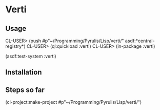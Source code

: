 * Verti

** Usage

CL-USER> (push #p"~/Programming/Pyrulis/Lisp/verti/" asdf:*central-registry*)
CL-USER> (ql:quickload :verti)
CL-USER> (in-package :verti)

(asdf:test-system :verti)

** Installation


** Steps so far
(cl-project:make-project #p"~/Programming/Pyrulis/Lisp/verti/")
